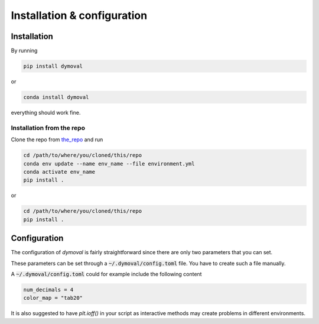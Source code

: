 Installation & configuration
============================

Installation
------------

By running

.. code-block::

   pip install dymoval

or

.. code-block::

   conda install dymoval

everything should work fine.

.. Typically :code:`conda` handles scientific packages better than `pip`, and given that many *dymoval* dependencies are scientific packages, it is suggested to install all the dependencies through :code:`conda` and then to install *dymoval* through :code:`pip`.

.. To do that, download the :code:`environment.yml` file from `here`_ and run


.. .. code-block::

..    conda env update --name env_name --file environment.yml
..    pip install dymoval

.. where *env_name* is the environment name where you want to install *dymoval*.
.. If not provided, *dymoval* will be installed in a new environment called :code:`dymoval`.

.. .. _here: https://github.com/VolvoGroup/dymoval/blob/main/environment.yml

.. Why not `conda install dymoval`?
.. ^^^^^^^^^^^^^^^^^^^^^^^^^^^^^^^^
.. Unfortunately, it is not possible (yet?) to easily build :code:`conda` packages when the project is handled through a :code:`pyproject.toml` file, and therefore the *dymoval* package, which uses a :code:`pyproject.toml` file, is only available through :code:`pip`.


Installation from the repo
^^^^^^^^^^^^^^^^^^^^^^^^^^
Clone the repo from `the_repo`_  and run

.. _the_repo: https://github.com/VolvoGroup/dymoval


.. code-block::

    cd /path/to/where/you/cloned/this/repo
    conda env update --name env_name --file environment.yml
    conda activate env_name
    pip install .

or

.. code-block::

	cd /path/to/where/you/cloned/this/repo
	pip install .


.. _GitHub: https://github.com/ubaldot/dymoval


Configuration
-------------
The configuration of `dymoval` is fairly straightforward since there are only
two parameters that you can set.

.. confval:: num_decimals
    :type: int
    :default: 4

    Number of decimal digits.
    At the end of every function/method, `dymoval` round *float* numbers to a certain number of decimals.

.. confval:: color_map
    :type: str
    :default: "tab10"

    The used `matplotlib` color map. Check `Matplotlib` docs for possible values.

These parameters can be set through a :code:`~/.dymoval/config.toml`  file.
You have to create such a file manually.

A :code:`~/.dymoval/config.toml` could for example include the following content

.. code-block::

    num_decimals = 4
    color_map = "tab20"

It is also suggested to have `plt.ioff()` in your script as interactive
methods may create problems in different environments.
